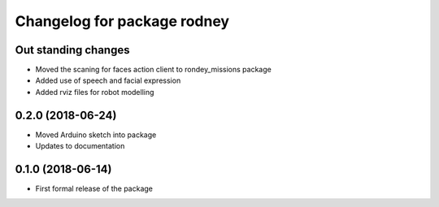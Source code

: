 ^^^^^^^^^^^^^^^^^^^^^^^^^^^^^^
Changelog for package rodney
^^^^^^^^^^^^^^^^^^^^^^^^^^^^^^

Out standing changes
------------------
* Moved the scaning for faces action client to rondey_missions package
* Added use of speech and facial expression
* Added rviz files for robot modelling

0.2.0 (2018-06-24)
------------------
* Moved Arduino sketch into package
* Updates to documentation

0.1.0 (2018-06-14)
------------------
* First formal release of the package
